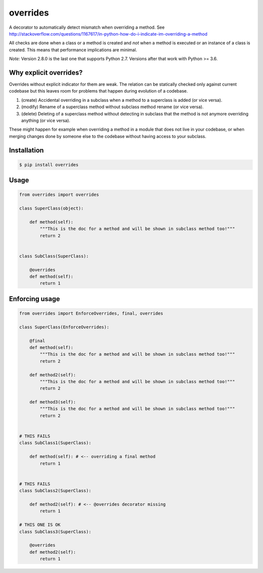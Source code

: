 overrides 
=========

.. image:: https://api.travis-ci.org/mkorpela/overrides.svg
        :target: https://travis-ci.org/mkorpela/overrides

.. image:: https://coveralls.io/repos/mkorpela/overrides/badge.svg
        :target: https://coveralls.io/r/mkorpela/overrides

.. image:: https://img.shields.io/pypi/v/overrides.svg
        :target: https://pypi.python.org/pypi/overrides

.. image:: http://pepy.tech/badge/overrides
        :target: http://pepy.tech/project/overrides

A decorator to automatically detect mismatch when overriding a method.
See http://stackoverflow.com/questions/1167617/in-python-how-do-i-indicate-im-overriding-a-method

All checks are done when a class or a method is created and *not* when a method is executed or
an instance of a class is created. This means that performance implications are minimal.

*Note:*
Version 2.8.0 is the last one that supports Python 2.7.
Versions after that work with Python >= 3.6.

Why explicit overrides?
-----------------------

Overrides without explicit indicator for them are weak. The relation can be statically checked only against current codebase but
this leaves room for problems that happen during evolution of a codebase.

1. (create) Accidental overriding in a subclass when a method to a superclass is added (or vice versa).
2. (modify) Rename of a superclass method without subclass method rename (or vice versa).
3. (delete) Deleting of a superclass method without detecting in subclass that the method is not anymore overriding anything (or vice versa).

These might happen for example when overriding a method in a module that does not live in your codebase, or when merging changes done by someone else to the codebase without having access to your subclass.

Installation
------------
.. code-block:: bash

    $ pip install overrides

Usage
-----
.. code-block:: python

    from overrides import overrides

    class SuperClass(object):

        def method(self):
            """This is the doc for a method and will be shown in subclass method too!"""
            return 2


    class SubClass(SuperClass):

        @overrides
        def method(self):
            return 1


Enforcing usage
---------------

.. code-block:: python


    from overrides import EnforceOverrides, final, overrides

    class SuperClass(EnforceOverrides):

        @final
        def method(self):
            """This is the doc for a method and will be shown in subclass method too!"""
            return 2
        
        def method2(self):
            """This is the doc for a method and will be shown in subclass method too!"""
            return 2
        
        def method3(self):
            """This is the doc for a method and will be shown in subclass method too!"""
            return 2


    # THIS FAILS
    class SubClass1(SuperClass):

        def method(self): # <-- overriding a final method
            return 1

    
    # THIS FAILS
    class SubClass2(SuperClass):

        def method2(self): # <-- @overrides decorator missing
            return 1
            
    # THIS ONE IS OK
    class SubClass3(SuperClass):

        @overrides
        def method2(self):
            return 1



